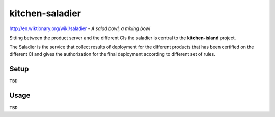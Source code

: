 ================
kitchen-saladier
================

http://en.wiktionary.org/wiki/saladier - *A salad bowl, a mixing bowl*

Sitting between the product server and the different CIs the saladier
is central to the **kitchen-island** project.

The Saladier is the service that collect results of deployment for the
different products that has been certified on the different CI and
gives the authorization for the final deployment according to
different set of rules.

Setup
-----

``TBD``

Usage
-----

``TBD``
